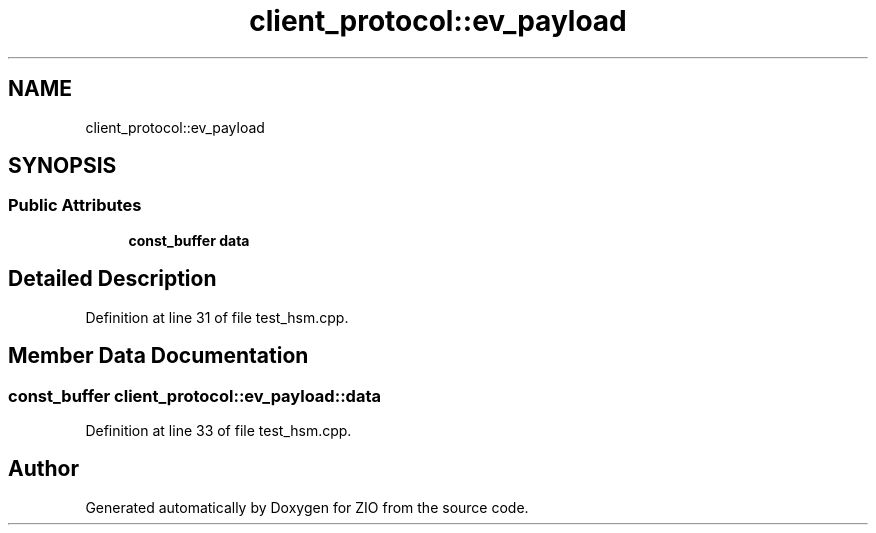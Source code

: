 .TH "client_protocol::ev_payload" 3 "Tue Feb 4 2020" "ZIO" \" -*- nroff -*-
.ad l
.nh
.SH NAME
client_protocol::ev_payload
.SH SYNOPSIS
.br
.PP
.SS "Public Attributes"

.in +1c
.ti -1c
.RI "\fBconst_buffer\fP \fBdata\fP"
.br
.in -1c
.SH "Detailed Description"
.PP 
Definition at line 31 of file test_hsm\&.cpp\&.
.SH "Member Data Documentation"
.PP 
.SS "\fBconst_buffer\fP client_protocol::ev_payload::data"

.PP
Definition at line 33 of file test_hsm\&.cpp\&.

.SH "Author"
.PP 
Generated automatically by Doxygen for ZIO from the source code\&.
